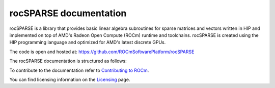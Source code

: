 .. meta::
  :description: rocSPARSE documentation and API reference library
  :keywords: rocSPARSE, ROCm, API, documentation

.. _rocsparse:

********************************************************************
rocSPARSE documentation
********************************************************************

rocSPARSE is a library that provides basic linear algebra subroutines for sparse matrices and vectors written in HIP and implemented on top of AMD's Radeon Open Compute (ROCm) runtime and toolchains.
rocSPARSE is created using the HIP programming language and optimized for AMD's latest discrete GPUs.

The code is open and hosted at: https://github.com/ROCmSoftwarePlatform/rocSPARSE

The rocSPARSE documentation is structured as follows:

.. grid:: 2
  :gutter: 3

  .. grid-item-card:: Installation

    * :ref:`linux-install`
    * :ref:`windows-install`

  .. grid-item-card:: How to

    * :ref:`rocsparse_docs`
    * :ref:`rocsparse_logging`
    * :ref:`design`
    * :ref:`contributing-to`

  .. grid-item-card:: API reference

    * :ref:`api`
    * :ref:`rocsparse_types_`
    * :ref:`rocsparse_auxiliary_functions_`
    * :ref:`rocsparse_level1_functions_`
    * :ref:`rocsparse_level2_functions_`
    * :ref:`rocsparse_level3_functions_`
    * :ref:`rocsparse_extra_functions_`
    * :ref:`rocsparse_precond_functions_`
    * :ref:`rocsparse_conversion_functions_`
    * :ref:`rocsparse_reordering_functions_`
    * :ref:`rocsparse_utility_functions_`
    * :ref:`rocsparse_generic_functions_`
    * :ref:`reproducibility`

To contribute to the documentation refer to `Contributing to ROCm  <https://rocm.docs.amd.com/en/latest/contribute/contributing.html>`_.

You can find licensing information on the `Licensing <https://rocm.docs.amd.com/en/latest/about/license.html>`_ page.
